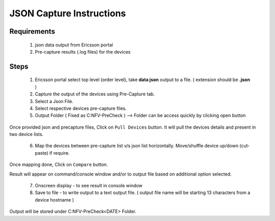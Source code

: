 JSON Capture Instructions
=================================================

Requirements
----------------
	1. json data output from Ericsson portal
	2. Pre-capture results (.log files) for the devices


Steps
-------------

	1. Ericsson portal select top level (order level), take **data json** output to a file. ( extension should be **.json** ) 
	2. Capture the output of the devices using Pre-Capture tab.
	3. Select a Json File.
	4. Select respective devices pre-capture files.
	5. Output Folder ( Fixed as C:\NFV-PreCheck ) --> Folder can be access quickly by clicking open button

Once provided json and precapture files,  Click on ``Pull Devices`` button. It will pull the devices details and present in two device lists.

	6. Map the devices between pre-capture list v/s json list horizontally.  Move/shuffle device up/down (cut-paste) if require.

Once mapping done, Click on ``Compare`` button. 

Result will appear on command/console window  and/or to output file based on additional option selected.

	7. Onscreen display - to see result in console window
	8. Save to file  - to write output to a text output file. ( output file name will be starting 13 characters from a device hostname )

Output will be stored under C:\NFV-PreCheck\<DATE>  Folder.

